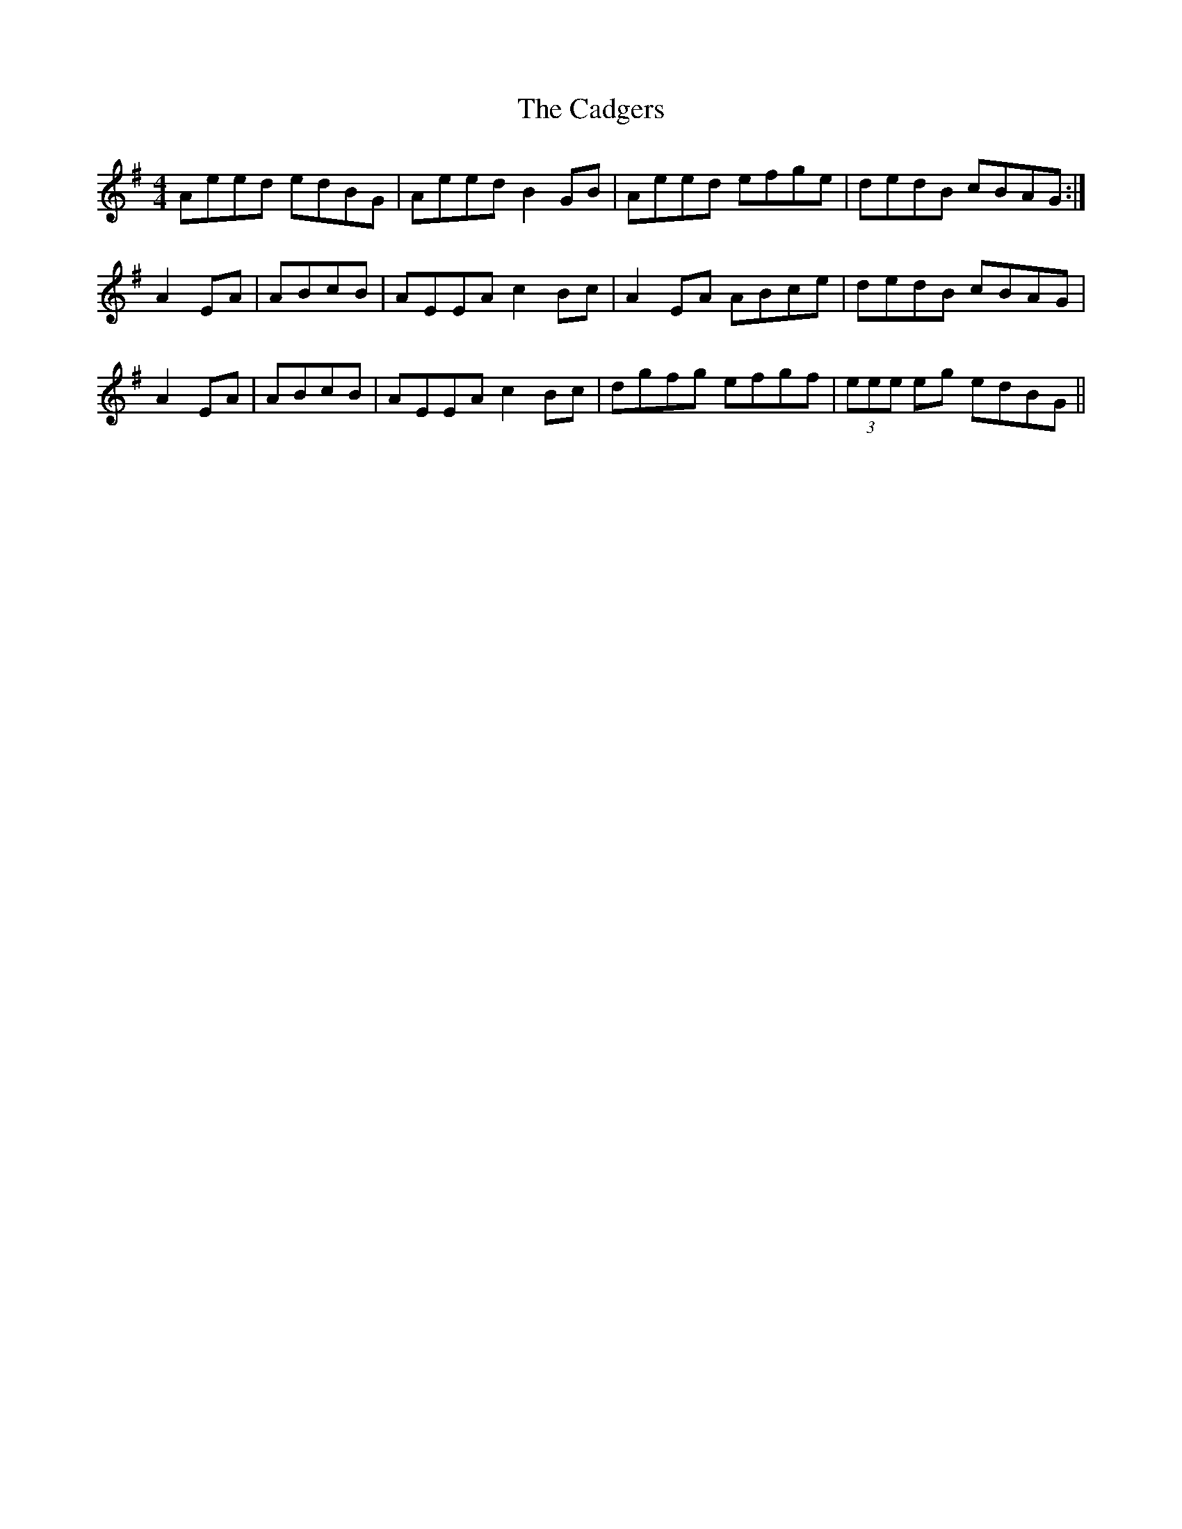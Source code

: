 X: 5718
T: Cadgers, The
R: reel
M: 4/4
K: Adorian
Aeed edBG|Aeed B2GB|Aeed efge|dedB cBAG:|
A2 EA|ABcB|AEEA c2Bc|A2 EA ABce|dedB cBAG|
A2 EA|ABcB|AEEA c2Bc|dgfg efgf|(3eee eg edBG||

